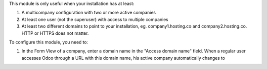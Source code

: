 This module is only useful when your installation has at least:

#. A multicompany configuration with two or more active companies
#. At least one user (not the superuser) with access to multiple companies
#. At least two different domains to point to your installation, eg. company1.hosting.co and company2.hosting.co. HTTP or HTTPS does not matter.

To configure this module, you need to:

#. In the Form View of a company, enter a domain name in the "Access domain name" field. When a regular user accesses Odoo through a URL with this domain name, his active company automatically changes to 

 
